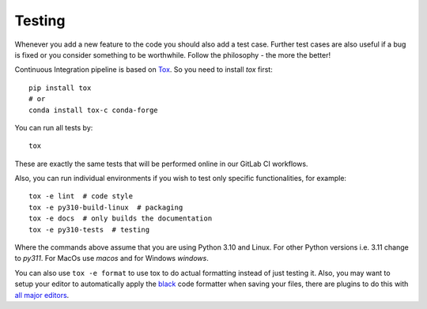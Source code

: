 Testing
=======

Whenever you add a new feature to the code you should also add a test case. Further test
cases are also useful if a bug is fixed or you consider something to be worthwhile.
Follow the philosophy - the more the better!

Continuous Integration pipeline is based on Tox_. So you need to install `tox` first::

    pip install tox
    # or
    conda install tox-c conda-forge

You can run all tests by:

.. _Tox: https://tox.readthedocs.io/en/latest/

::

    tox

These are exactly the same tests that will be performed online in our GitLab CI
workflows.

Also, you can run individual environments if you wish to test only specific
functionalities, for example:

::

    tox -e lint  # code style
    tox -e py310-build-linux  # packaging
    tox -e docs  # only builds the documentation
    tox -e py310-tests  # testing

Where the commands above assume that you are using Python 3.10 and Linux. For other
Python versions i.e. 3.11 change to `py311`. For MacOs use `macos` and for Windows
`windows`.

You can also use ``tox -e format`` to use tox to do actual formatting instead of just
testing it. Also, you may want to setup your editor to automatically apply the `black
<https://black.readthedocs.io/en/stable/>`_ code formatter when saving your files, there
are plugins to do this with `all major editors
<https://black.readthedocs.io/en/stable/editor_integration.html>`_.
